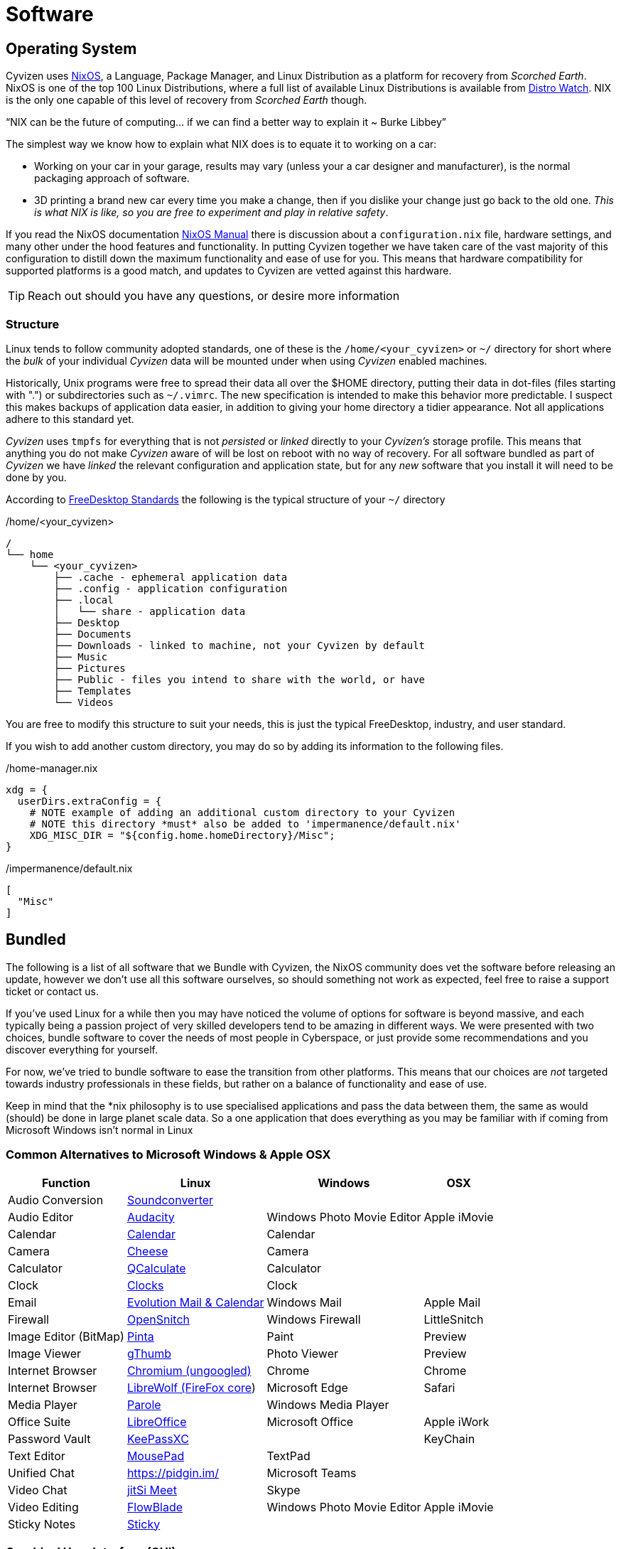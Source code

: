 = Software

== Operating System

Cyvizen uses https://nixos.org[NixOS], a Language, Package Manager, and Linux Distribution as a platform for recovery from _Scorched Earth_. NixOS is one of the top 100 Linux Distributions, where a full list of available Linux Distributions is available from https://distrowatch.com/[Distro Watch]. NIX is the only one capable of this level of recovery from _Scorched Earth_ though.

"`NIX can be the future of computing… if we can find a better way to explain it ~ Burke Libbey`"

The simplest way we know how to explain what NIX does is to equate it to working on a car:

* Working on your car in your garage, results may vary (unless your a car designer and manufacturer), is the normal packaging approach of software.
* 3D printing a brand new car every time you make a change, then if you dislike your change just go back to the old one. _This is what NIX is like, so you are free to experiment and play in relative safety_.

If you read the NixOS documentation https://nixos.org/manual/nixos/stable/index.html[NixOS Manual] there is discussion about a `configuration.nix` file, hardware settings, and many other under the hood features and functionality. In putting Cyvizen together we have taken care of the vast majority of this configuration to distill down the maximum functionality and ease of use for you. This means that hardware compatibility for supported platforms is a good match, and updates to Cyvizen are vetted against this hardware.

TIP: Reach out should you have any questions, or desire more information

=== Structure

Linux tends to follow community adopted standards, one of these is the `/home/<your_cyvizen>` or `~/` directory for short where the _bulk_ of your individual _Cyvizen_ data will be mounted under when using _Cyvizen_ enabled machines.

Historically, Unix programs were free to spread their data all over the $HOME directory, putting their data in dot-files (files starting with ".") or subdirectories such as `~/.vimrc`. The new specification is intended to make this behavior more predictable. I suspect this makes backups of application data easier, in addition to giving your home directory a tidier appearance. Not all applications adhere to this standard yet.

_Cyvizen_ uses `tmpfs` for everything that is not _persisted_ or _linked_ directly to your _Cyvizen's_ storage profile. This means that anything you do not make _Cyvizen_ aware of will be lost on reboot with no way of recovery. For all software bundled as part of _Cyvizen_ we have _linked_ the relevant configuration and application state, but for any _new_ software that you install it will need to be done by you.

According to http://standards.freedesktop.org/basedir-spec/basedir-spec-latest.html[FreeDesktop Standards] the following is the typical structure of your `~/` directory

./home/<your_cyvizen>
[,text]
----
/
└── home
    └── <your_cyvizen>
        ├── .cache - ephemeral application data
        ├── .config - application configuration
        ├── .local
        │   └── share - application data
        ├── Desktop
        ├── Documents
        ├── Downloads - linked to machine, not your Cyvizen by default
        ├── Music
        ├── Pictures
        ├── Public - files you intend to share with the world, or have
        ├── Templates
        └── Videos
----

You are free to modify this structure to suit your needs, this is just the typical FreeDesktop, industry, and user standard.

If you wish to add another custom directory, you may do so by adding its information to the following files.

./home-manager.nix
[,nix]
----
xdg = {
  userDirs.extraConfig = {
    # NOTE example of adding an additional custom directory to your Cyvizen
    # NOTE this directory *must* also be added to 'impermanence/default.nix'
    XDG_MISC_DIR = "${config.home.homeDirectory}/Misc";
}
----

./impermanence/default.nix
[,nix]
----
[
  "Misc"
]
----

== Bundled

The following is a list of all software that we Bundle with Cyvizen, the NixOS community does vet the software before releasing an update, however we don't use all this software ourselves, so should something not work as expected, feel free to raise a support ticket or contact us.

If you've used Linux for a while then you may have noticed the volume of options for software is beyond massive, and each typically being a passion project of very skilled developers tend to be amazing in different ways. We were presented with two choices, bundle software to cover the needs of most people in Cyberspace, or just provide some recommendations and you discover everything for yourself.

For now, we've tried to bundle software to ease the transition from other platforms. This means that our choices are _not_ targeted towards industry professionals in these fields, but rather on a balance of functionality and ease of use.

Keep in mind that the *nix philosophy is to use specialised applications and pass the data between them, the same as would (should) be done in large planet scale data. So a one application that does everything as you may be familiar with if coming from Microsoft Windows isn't normal in Linux

=== Common Alternatives to Microsoft Windows & Apple OSX

[%autowidth.stretch]
|===
|Function |Linux |Windows |OSX

|Audio Conversion |https://soundconverter.org/[Soundconverter] | |
|Audio Editor |https://www.audacityteam.org/[Audacity] |Windows Photo Movie Editor |Apple iMovie
|Calendar |https://apps.gnome.org/app/org.gnome.Calendar/[Calendar] |Calendar |
|Camera |https://wiki.gnome.org/Apps/Cheese[Cheese] |Camera |
|Calculator |https://github.com/Qalculate[QCalculate] |Calculator |
|Clock |https://apps.gnome.org/app/org.gnome.clocks/[Clocks] |Clock |
|Email |https://help.gnome.org/users/evolution/stable/[Evolution Mail & Calendar] |Windows Mail |Apple Mail
|Firewall |https://github.com/evilsocket/opensnitch[OpenSnitch] |Windows Firewall |LittleSnitch
|Image Editor (BitMap) |https://www.pinta-project.com/[Pinta] |Paint |Preview
|Image Viewer |https://help.gnome.org/users/gthumb/stable/gthumb-introduction.html.en[gThumb] |Photo Viewer |Preview
|Internet Browser |https://github.com/ungoogled-software/ungoogled-chromium[Chromium (ungoogled)] |Chrome |Chrome
|Internet Browser |https://librewolf.net/[LibreWolf (FireFox core]) |Microsoft Edge |Safari
|Media Player |https://docs.xfce.org/apps/parole/start[Parole] |Windows Media Player |
|Office Suite |https://www.libreoffice.org/[LibreOffice] |Microsoft Office |Apple iWork
|Password Vault |https://keepassxc.org/[KeePassXC] | |KeyChain
|Text Editor |https://docs.xfce.org/apps/mousepad/start[MousePad] |TextPad |
|Unified Chat |https://pidgin.im/ |Microsoft Teams |
|Video Chat |https://meet.jit.si/[jitSi Meet] |Skype |
|Video Editing |https://jliljebl.github.io/flowblade/[FlowBlade] |Windows Photo Movie Editor |Apple iMovie
|Sticky Notes |https://github.com/linuxmint/sticky[Sticky] | |

|===

=== Graphical User Interface (GUI)

[%autowidth.stretch]
|===
|Function |Name & Homepage

|3D Modelling |https://www.blender.org/[Blender]
|Bible |https://github.com/bibletime/bibletime[Bible Time]
|Broadcasting |https://obsproject.com/[Open Broadcast Project]
|Clipboard Manager |https://hluk.github.io/CopyQ/[CopyQ]
|Comic Reader |https://yacreader.com/[YACReader]
|Desktop Publishing |https://www.scribus.net/[Scribus]
|Download Manager |https://persepolisdm.github.io/[Persepolis]
|FTP Server/Client |https://filezilla-project.org/[FileZilla]
|GUI Prototyping |https://pencil.evolus.vn/[Pencil]
|Game Development |https://godotengine.org/[GoDot]
|Task Management (TODOs) |https://wpitchoune.net/ptask/[PTaskwarrior]
|Task Management (TODOs) (Shell Integration) |https://github.com/cinatic/taskwhisperer[TaskWhisperer] (Broken Upstream)
|Image Compression |https://github.com/Huluti/Curtail[Curtail]
|Image Editor (Photos) |https://inkscape.org/[Inkscape]
|Image Editor (Vector) |https://www.gimp.org/[GIMP]
|Linux Terminal |https://sw.kovidgoyal.net/kitty/[Kitty]
|Metadata Cleaner|https://metadatacleaner.romainvigier.fr/[Metadata Cleaner] | |
|PDF Editing |LibreOffice Draw
|PDF Viewer |LibreWolf or Chromium
|Photo Editing |https://rawtherapee.com/[RawTherapee]
|Geographical Information System (GIS) |https://www.qgis.org/en/site/[QGIS]
|Pomodoro Timer |https://gnomepomodoro.org/[Pomodoro]
|Remote Desktop |https://remmina.org/[Remmina]
|Secure File Transfer |https://github.com/schollz/croc[Croc]
|System Monitor |https://apps.gnome.org/app/gnome-system-monitor/[GNOME System Monitor]
|Translation |https://github.com/dialect-app/dialect/[Dialect]
|UML/System Modelling |https://gaphor.org/[Gaphor]
|Video Conversion |https://handbrake.fr/[Handbrake]
|White/Background Noise |https://github.com/rafaelmardojai/blanket[Blanket]

|===

=== Command Line Interface (CLI)

[%autowidth.stretch]
|===
|Function |Name & Homepage

|Download Manager |https://aria2.github.io/[aria2]
|Free Image Search |https://github.com/mikf/gallery-dl/blob/master/docs/supportedsites.md[gallery-dl (CLI)]
|Fuzzy Search |https://github.com/junegunn/fzf[FZF]
|Mount Management |https://github.com/jamielinux/bashmount[BashMount]
|Text Editor |https://micro-editor.github.io/[Micro Editor]
|Task Management (TODOs) |https://taskwarrior.org/[Taskwarrior]
|Time Management |https://tailordev.github.io/Watson/[Watson]
|Trash Manager |https://github.com/oberblastmeister/trashy[Trashy]
|YouTube Downloader |https://github.com/yt-dlp/yt-dlp[YT-DLP]
|Window Positioning Manager |https://www.linux-magazine.com/Issues/2017/205/Tutorial-Devilspie2[Devilspie2]

|===

=== Linux CLI Replacements

[%autowidth.stretch]
|===
|Command |Aliased to

|`cat` |https://github.com/sharkdp/bat[bat]
|`tree` |https://dystroy.org/broot/[broot]
|`ls` |https://the.exa.website/[exa]
|`cd` |https://github.com/ajeetdsouza/zoxide[Zoxide]
|`top` |https://github.com/aristocratos/bpytop[BashTop Python]

|===

=== Comparison Information

* https://thegimptutorials.com/gimp-vs-inkscape/[GIMP vs Inkscape, when to use]
* https://www.designbuckle.com/gimp-vs-krita/[GIMP vs Krita, when to use] use Krita for digital art due to its great brush selection and intuitive painting model.
* https://www.maketecheasier.com/fix-cant-type-in-terminal-issue-linux/[Blind Typing] issue when terminal no longer accepts text in Linux
* https://itsfoss.com/pdf-editors-linux/[PDF Editor Comparison]
* PDF Editing, https://code-industry.net/masterpdfeditor/[MasterPDF] is our recommended choice, if you need more functionality than LibreOffice Draw, however its a paid-for product.
* https://asciidoctor.org/docs/what-is-asciidoc/[Why use ASCIIDoctor]
* https://www.theregister.com/2021/11/19/friday_foss_fest/[Unified Chat Discussion], note https://github.com/TheGoddessInari/hamsket[Hamsket] is the free alternative to RamBox, we recommend Pidgin as it comes from a massive legacy of simplicity and cross-compatibility it also works with I2P. A https://www.digitaltrends.com/computing/managing-work-with-rambox/[good article] on why people use these kind of workspace apps.
* https://github.com/sonnyp/Tangram[Tangram] is an alternative option to Pidgin primarily as some people prefer it over Pidgin, _however_ Tangram has zero anonymising & privacy features so we recommend to *only use it for chat* or things you don't mind giving 100% visibility into what else you are doing on Tangram. Alternatively you may wish to try https://www.reddit.com/r/firefox/comments/rhpog8/how_to_use_firefox_as_a_workspace_app_browser/?context=3[Firefox as a workspace app]
* https://www.playonlinux.com[Play On Linux] allows you to use some Windows Programs on Linux, its not bundled by default as there can be many tricks to get apps working
* https://www.designbuckle.com/scribus-vs-adobe-indesign/[Scribus vs Adobe Indesign]
* https://opensource.com/alternatives/minecraft[MineCraft Alternatives]
* https://www.reddit.com/r/linux/comments/s8gxbv/comment/ideu49s/?utm_source=share&utm_medium=web2x&context=3[Photo Management in Linux]
* Dialect by default uses *Google Translate* you can change this to one of the more private options in its preferences TODO
* Gaphor is great, but we suggest using ASCIIDoctor directly although it may be faster to start with Gaphor. ASCIIDoctor has significant advantages with software development

== Full-Text Search

Coming Soon
https://github.com/cyvive/cyvizen/projects?query=is%3Aopen[Cyvizen Roadmap & Development Tracker]

== Discovery

The single most challenging thing about using Linux is finding the application that suits your workflow the best, after all most Linux apps follow the Linux philosophy of doing one thing amazingly and that's it so you pipe your data between them.

In your quest for the perfect Cyvizen setup to maximise your productivity here are some locations to aid in your search.

Software discovery for your Cyvizen utilises the following phases:
1. Searching
2. Trialing
3. Permanently Installing

The difference between _Permanently Installing_ and _Trialing_ is adding the package to your Cyvizens configuration and saving any relevant configuration directories

=== Searching

* https://www.reddit.com/r/unixporn/[Reddit /unixporn] tends to be a favoured stop for trialing some cool feature or making your Cyviven more beautiful
* https://github.com/nodiscc/awesome-linuxaudio[Awesome Linux Audio] for those who wish to create music
* https://extensions.gnome.org/[Extensions to GNOME Shell]
* https://www.gnome-look.org/[Gnome Look] many different themes for parts of GNOME
* https://search.nixos.org/options?channel=22.11[*NixOS* Options] This and the next one NixPkgs will be your most commonly visited locations
